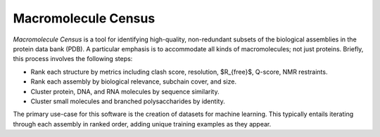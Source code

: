 ********************
Macromolecule Census
********************

.. image:: https://img.shields.io/pypi/v/macromol_census.svg
   :alt: Last release
   :target: https://pypi.python.org/pypi/macromol_census

.. image:: https://img.shields.io/pypi/pyversions/macromol_census.svg
   :alt: Python version
   :target: https://pypi.python.org/pypi/macromol_census

.. image:: https://img.shields.io/readthedocs/macromol_census.svg
   :alt: Documentation
   :target: https://macromol-census.readthedocs.io/en/latest/?badge=latest

.. image:: https://img.shields.io/github/actions/workflow/status/kalekundert/macromol_census/test.yml?branch=master
   :alt: Test status
   :target: https://github.com/kalekundert/macromol_census/actions

.. image:: https://img.shields.io/coveralls/kalekundert/macromol_census.svg
   :alt: Test coverage
   :target: https://coveralls.io/github/kalekundert/macromol_census?branch=master

.. image:: https://img.shields.io/github/last-commit/kalekundert/macromol_census?logo=github
   :alt: Last commit
   :target: https://github.com/kalekundert/macromol_census

*Macromolecule Census* is a tool for identifying high-quality, non-redundant 
subsets of the biological assemblies in the protein data bank (PDB).  A 
particular emphasis is to accommodate all kinds of macromolecules; not just 
proteins.  Briefly, this process involves the following steps:

- Rank each structure by metrics including clash score, resolution, $R_{free}$, 
  Q-score, NMR restraints.

- Rank each assembly by biological relevance, subchain cover, and size.

- Cluster protein, DNA, and RNA molecules by sequence similarity.

- Cluster small molecules and branched polysaccharides by identity.

The primary use-case for this software is the creation of datasets for machine 
learning.  This typically entails iterating through each assembly in ranked 
order, adding unique training examples as they appear.
